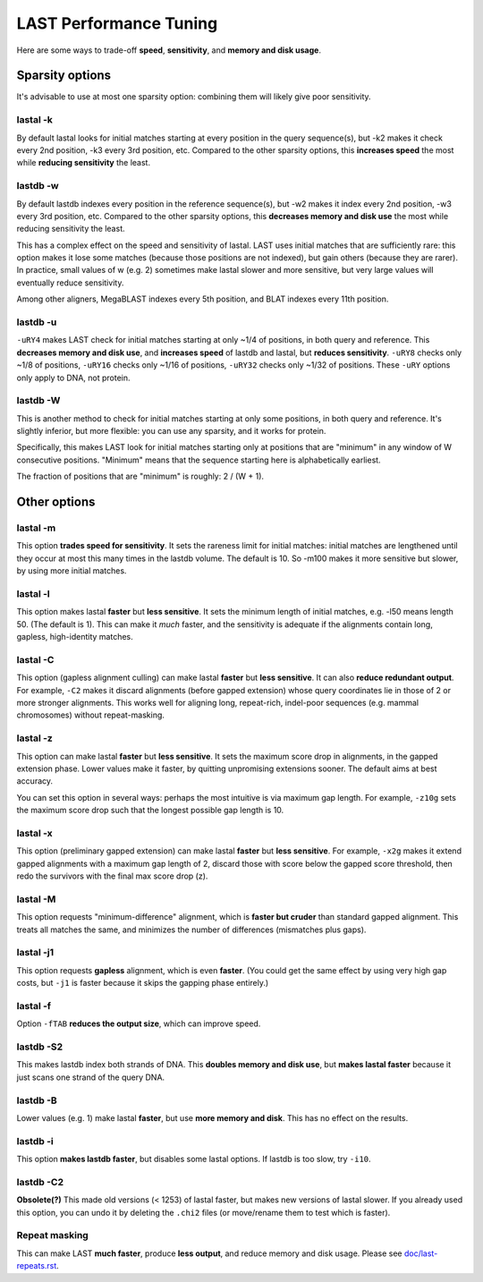 LAST Performance Tuning
=======================

Here are some ways to trade-off **speed**, **sensitivity**, and
**memory and disk usage**.

Sparsity options
~~~~~~~~~~~~~~~~

It's advisable to use at most one sparsity option: combining them will
likely give poor sensitivity.

lastal -k
---------

By default lastal looks for initial matches starting at every position
in the query sequence(s), but -k2 makes it check every 2nd position,
-k3 every 3rd position, etc.  Compared to the other sparsity options,
this **increases speed** the most while **reducing sensitivity** the
least.

lastdb -w
---------

By default lastdb indexes every position in the reference sequence(s),
but -w2 makes it index every 2nd position, -w3 every 3rd position,
etc.  Compared to the other sparsity options, this **decreases memory
and disk use** the most while reducing sensitivity the least.

This has a complex effect on the speed and sensitivity of lastal.
LAST uses initial matches that are sufficiently rare: this option
makes it lose some matches (because those positions are not indexed),
but gain others (because they are rarer).  In practice, small values
of w (e.g. 2) sometimes make lastal slower and more sensitive, but
very large values will eventually reduce sensitivity.

Among other aligners, MegaBLAST indexes every 5th position, and BLAT
indexes every 11th position.

lastdb -u
---------

``-uRY4`` makes LAST check for initial matches starting at only ~1/4
of positions, in both query and reference.  This **decreases memory
and disk use**, and **increases speed** of lastdb and lastal, but
**reduces sensitivity**.  ``-uRY8`` checks only ~1/8 of positions,
``-uRY16`` checks only ~1/16 of positions, ``-uRY32`` checks only
~1/32 of positions.  These ``-uRY`` options only apply to DNA, not
protein.

lastdb -W
---------

This is another method to check for initial matches starting at only
some positions, in both query and reference.  It's slightly inferior,
but more flexible: you can use any sparsity, and it works for protein.

Specifically, this makes LAST look for initial matches starting only
at positions that are "minimum" in any window of W consecutive
positions.  "Minimum" means that the sequence starting here is
alphabetically earliest.

The fraction of positions that are "minimum" is roughly: 2 / (W + 1).

Other options
~~~~~~~~~~~~~

lastal -m
---------

This option **trades speed for sensitivity**.  It sets the rareness
limit for initial matches: initial matches are lengthened until they
occur at most this many times in the lastdb volume.  The default is
10.  So -m100 makes it more sensitive but slower, by using more
initial matches.

lastal -l
---------

This option makes lastal **faster** but **less sensitive**.  It sets
the minimum length of initial matches, e.g. -l50 means length 50.
(The default is 1).  This can make it *much* faster, and the
sensitivity is adequate if the alignments contain long, gapless,
high-identity matches.

lastal -C
---------

This option (gapless alignment culling) can make lastal **faster** but
**less sensitive**.  It can also **reduce redundant output**.  For
example, ``-C2`` makes it discard alignments (before gapped extension)
whose query coordinates lie in those of 2 or more stronger alignments.
This works well for aligning long, repeat-rich, indel-poor sequences
(e.g. mammal chromosomes) without repeat-masking.

lastal -z
---------

This option can make lastal **faster** but **less sensitive**.  It
sets the maximum score drop in alignments, in the gapped extension
phase.  Lower values make it faster, by quitting unpromising
extensions sooner.  The default aims at best accuracy.

You can set this option in several ways: perhaps the most intuitive is
via maximum gap length.  For example, ``-z10g`` sets the maximum score
drop such that the longest possible gap length is 10.

lastal -x
---------

This option (preliminary gapped extension) can make lastal **faster**
but **less sensitive**.  For example, ``-x2g`` makes it extend gapped
alignments with a maximum gap length of 2, discard those with score
below the gapped score threshold, then redo the survivors with the
final max score drop (z).

lastal -M
---------

This option requests "minimum-difference" alignment, which is **faster
but cruder** than standard gapped alignment.  This treats all matches
the same, and minimizes the number of differences (mismatches plus
gaps).

lastal -j1
----------

This option requests **gapless** alignment, which is even **faster**.
(You could get the same effect by using very high gap costs, but
``-j1`` is faster because it skips the gapping phase entirely.)

lastal -f
---------

Option ``-fTAB`` **reduces the output size**, which can improve speed.

lastdb -S2
----------

This makes lastdb index both strands of DNA.  This **doubles memory
and disk use**, but **makes lastal faster** because it just scans one
strand of the query DNA.

lastdb -B
---------

Lower values (e.g. 1) make lastal **faster**, but use **more memory
and disk**.  This has no effect on the results.

lastdb -i
---------

This option **makes lastdb faster**, but disables some lastal options.
If lastdb is too slow, try ``-i10``.

lastdb -C2
----------

**Obsolete(?)** This made old versions (< 1253) of lastal faster, but
makes new versions of lastal slower.  If you already used this option,
you can undo it by deleting the ``.chi2`` files (or move/rename them
to test which is faster).

Repeat masking
--------------

This can make LAST **much faster**, produce **less output**, and
reduce memory and disk usage.  Please see `<doc/last-repeats.rst>`_.
